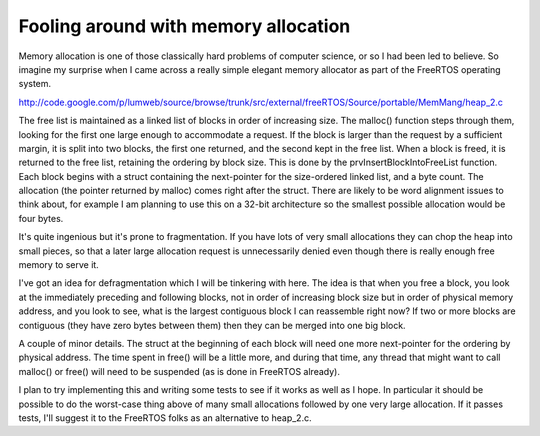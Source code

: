 Fooling around with memory allocation
=====================================

Memory allocation is one of those classically hard problems of computer
science, or so I had been led to believe. So imagine my surprise when I came
across a really simple elegant memory allocator as part of the FreeRTOS
operating system.

http://code.google.com/p/lumweb/source/browse/trunk/src/external/freeRTOS/Source/portable/MemMang/heap_2.c

The free list is maintained as a linked list of blocks in order of increasing
size. The malloc() function steps through them, looking for the first one
large enough to accommodate a request. If the block is larger than the request
by a sufficient margin, it is split into two blocks, the first one returned,
and the second kept in the free list. When a block is freed, it is returned to
the free list, retaining the ordering by block size. This is done by the
prvInsertBlockIntoFreeList function. Each block begins with a struct
containing the next-pointer for the size-ordered linked list, and a byte
count. The allocation (the pointer returned by malloc) comes right after
the struct. There are likely to be word alignment issues to think about, for
example I am planning to use this on a 32-bit architecture so the smallest
possible allocation would be four bytes.

It's quite ingenious but it's prone to fragmentation. If you have lots of very
small allocations they can chop the heap into small pieces, so that a later
large allocation request is unnecessarily denied even though there is really
enough free memory to serve it.

I've got an idea for defragmentation which I will be tinkering with here. The
idea is that when you free a block, you look at the immediately preceding and
following blocks, not in order of increasing block size but in order of
physical memory address, and you look to see, what is the largest contiguous
block I can reassemble right now? If two or more blocks are contiguous (they
have zero bytes between them) then they can be merged into one big block.

A couple of minor details. The struct at the beginning of each block will need
one more next-pointer for the ordering by physical address. The time spent in
free() will be a little more, and during that time, any thread that might want
to call malloc() or free() will need to be suspended (as is done in FreeRTOS
already).

I plan to try implementing this and writing some tests to see if it works as
well as I hope. In particular it should be possible to do the worst-case thing
above of many small allocations followed by one very large allocation. If it
passes tests, I'll suggest it to the FreeRTOS folks as an alternative to
heap_2.c.
